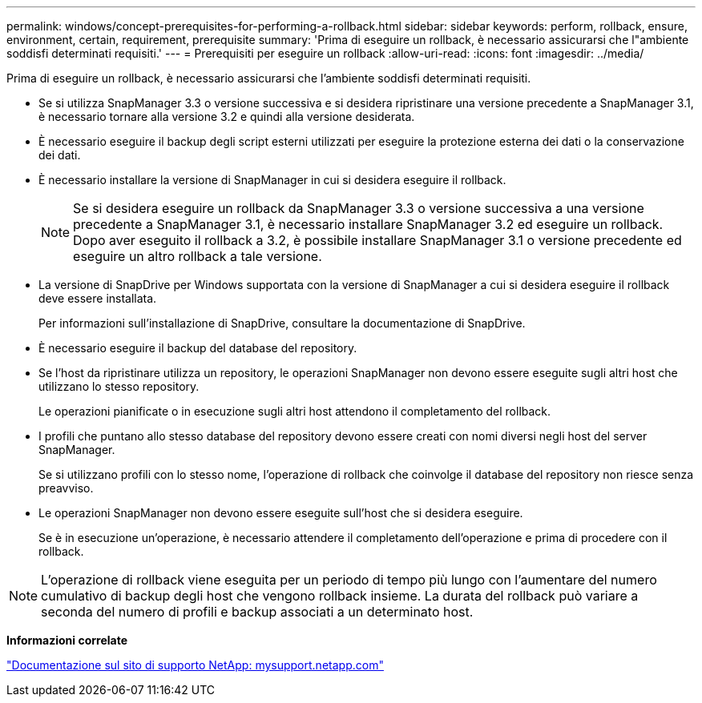 ---
permalink: windows/concept-prerequisites-for-performing-a-rollback.html 
sidebar: sidebar 
keywords: perform, rollback, ensure, environment, certain, requirement, prerequisite 
summary: 'Prima di eseguire un rollback, è necessario assicurarsi che l"ambiente soddisfi determinati requisiti.' 
---
= Prerequisiti per eseguire un rollback
:allow-uri-read: 
:icons: font
:imagesdir: ../media/


[role="lead"]
Prima di eseguire un rollback, è necessario assicurarsi che l'ambiente soddisfi determinati requisiti.

* Se si utilizza SnapManager 3.3 o versione successiva e si desidera ripristinare una versione precedente a SnapManager 3.1, è necessario tornare alla versione 3.2 e quindi alla versione desiderata.
* È necessario eseguire il backup degli script esterni utilizzati per eseguire la protezione esterna dei dati o la conservazione dei dati.
* È necessario installare la versione di SnapManager in cui si desidera eseguire il rollback.
+

NOTE: Se si desidera eseguire un rollback da SnapManager 3.3 o versione successiva a una versione precedente a SnapManager 3.1, è necessario installare SnapManager 3.2 ed eseguire un rollback. Dopo aver eseguito il rollback a 3.2, è possibile installare SnapManager 3.1 o versione precedente ed eseguire un altro rollback a tale versione.

* La versione di SnapDrive per Windows supportata con la versione di SnapManager a cui si desidera eseguire il rollback deve essere installata.
+
Per informazioni sull'installazione di SnapDrive, consultare la documentazione di SnapDrive.

* È necessario eseguire il backup del database del repository.
* Se l'host da ripristinare utilizza un repository, le operazioni SnapManager non devono essere eseguite sugli altri host che utilizzano lo stesso repository.
+
Le operazioni pianificate o in esecuzione sugli altri host attendono il completamento del rollback.

* I profili che puntano allo stesso database del repository devono essere creati con nomi diversi negli host del server SnapManager.
+
Se si utilizzano profili con lo stesso nome, l'operazione di rollback che coinvolge il database del repository non riesce senza preavviso.

* Le operazioni SnapManager non devono essere eseguite sull'host che si desidera eseguire.
+
Se è in esecuzione un'operazione, è necessario attendere il completamento dell'operazione e prima di procedere con il rollback.




NOTE: L'operazione di rollback viene eseguita per un periodo di tempo più lungo con l'aumentare del numero cumulativo di backup degli host che vengono rollback insieme. La durata del rollback può variare a seconda del numero di profili e backup associati a un determinato host.

*Informazioni correlate*

http://mysupport.netapp.com/["Documentazione sul sito di supporto NetApp: mysupport.netapp.com"^]
